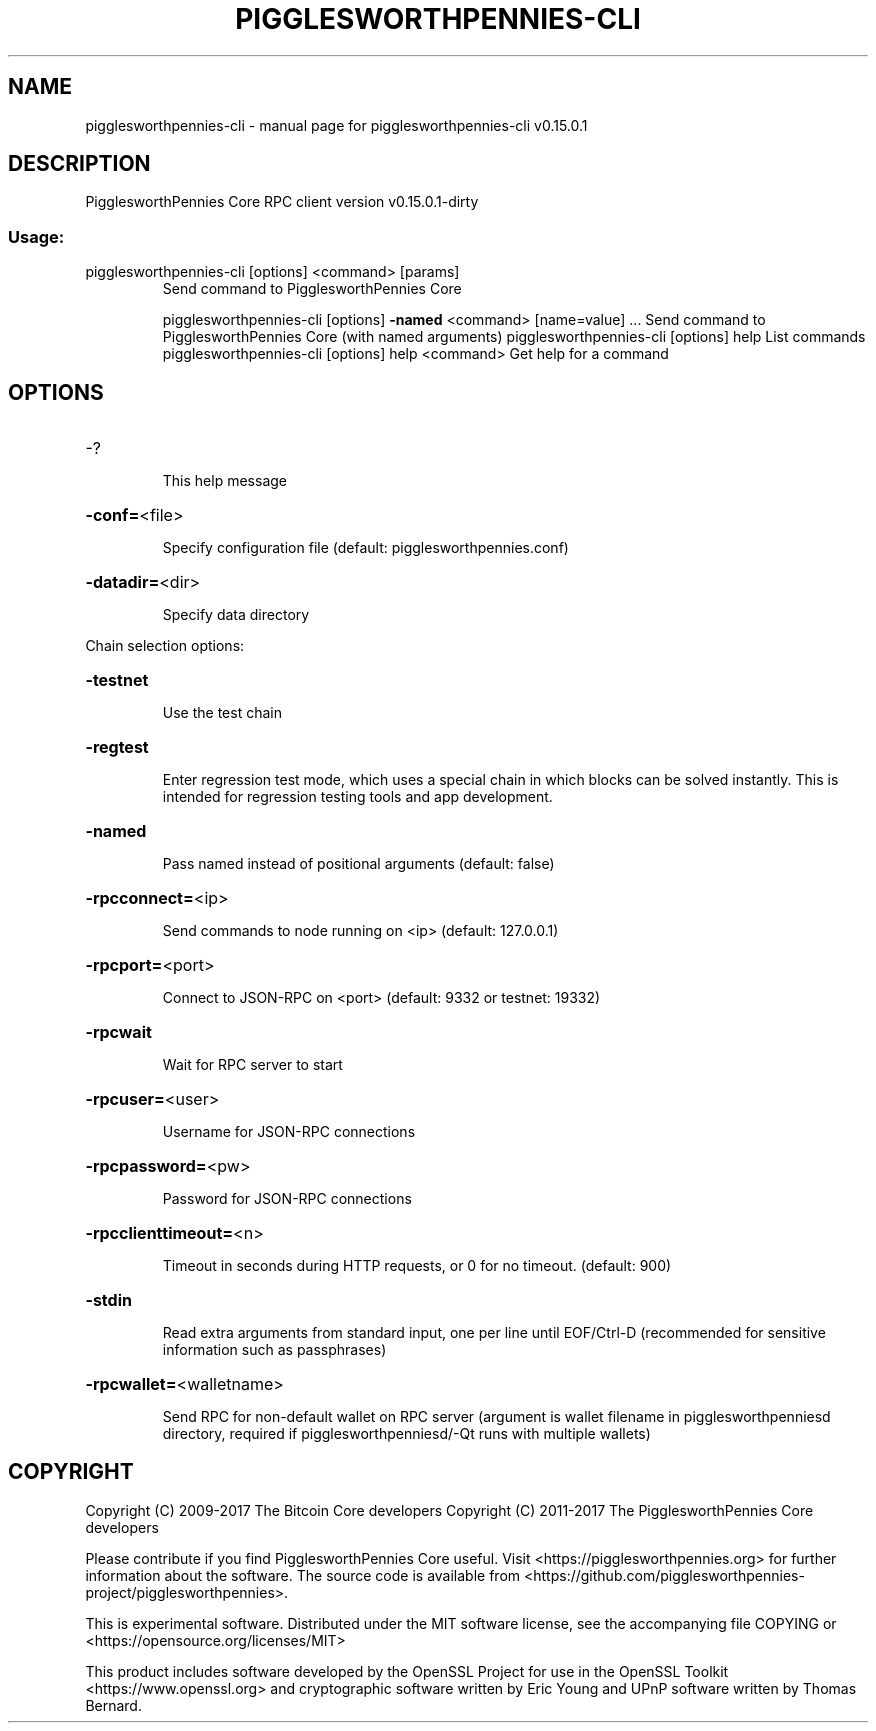.\" DO NOT MODIFY THIS FILE!  It was generated by help2man 1.47.3.
.TH PIGGLESWORTHPENNIES-CLI "1" "September 2017" "pigglesworthpennies-cli v0.15.0.1" "User Commands"
.SH NAME
pigglesworthpennies-cli \- manual page for pigglesworthpennies-cli v0.15.0.1
.SH DESCRIPTION
PigglesworthPennies Core RPC client version v0.15.0.1\-dirty
.SS "Usage:"
.TP
pigglesworthpennies\-cli [options] <command> [params]
Send command to PigglesworthPennies Core
.IP
pigglesworthpennies\-cli [options] \fB\-named\fR <command> [name=value] ... Send command to PigglesworthPennies Core (with named arguments)
pigglesworthpennies\-cli [options] help                List commands
pigglesworthpennies\-cli [options] help <command>      Get help for a command
.SH OPTIONS
.HP
\-?
.IP
This help message
.HP
\fB\-conf=\fR<file>
.IP
Specify configuration file (default: pigglesworthpennies.conf)
.HP
\fB\-datadir=\fR<dir>
.IP
Specify data directory
.PP
Chain selection options:
.HP
\fB\-testnet\fR
.IP
Use the test chain
.HP
\fB\-regtest\fR
.IP
Enter regression test mode, which uses a special chain in which blocks
can be solved instantly. This is intended for regression testing
tools and app development.
.HP
\fB\-named\fR
.IP
Pass named instead of positional arguments (default: false)
.HP
\fB\-rpcconnect=\fR<ip>
.IP
Send commands to node running on <ip> (default: 127.0.0.1)
.HP
\fB\-rpcport=\fR<port>
.IP
Connect to JSON\-RPC on <port> (default: 9332 or testnet: 19332)
.HP
\fB\-rpcwait\fR
.IP
Wait for RPC server to start
.HP
\fB\-rpcuser=\fR<user>
.IP
Username for JSON\-RPC connections
.HP
\fB\-rpcpassword=\fR<pw>
.IP
Password for JSON\-RPC connections
.HP
\fB\-rpcclienttimeout=\fR<n>
.IP
Timeout in seconds during HTTP requests, or 0 for no timeout. (default:
900)
.HP
\fB\-stdin\fR
.IP
Read extra arguments from standard input, one per line until EOF/Ctrl\-D
(recommended for sensitive information such as passphrases)
.HP
\fB\-rpcwallet=\fR<walletname>
.IP
Send RPC for non\-default wallet on RPC server (argument is wallet
filename in pigglesworthpenniesd directory, required if pigglesworthpenniesd/\-Qt runs
with multiple wallets)
.SH COPYRIGHT
Copyright (C) 2009-2017 The Bitcoin Core developers
Copyright (C) 2011-2017 The PigglesworthPennies Core developers

Please contribute if you find PigglesworthPennies Core useful. Visit
<https://pigglesworthpennies.org> for further information about the software.
The source code is available from <https://github.com/pigglesworthpennies-project/pigglesworthpennies>.

This is experimental software.
Distributed under the MIT software license, see the accompanying file COPYING
or <https://opensource.org/licenses/MIT>

This product includes software developed by the OpenSSL Project for use in the
OpenSSL Toolkit <https://www.openssl.org> and cryptographic software written by
Eric Young and UPnP software written by Thomas Bernard.
